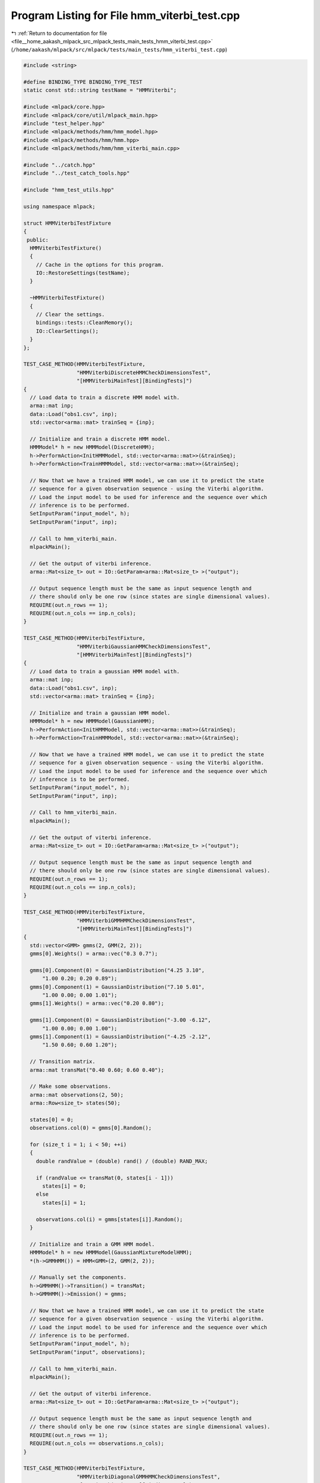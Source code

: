 
.. _program_listing_file__home_aakash_mlpack_src_mlpack_tests_main_tests_hmm_viterbi_test.cpp:

Program Listing for File hmm_viterbi_test.cpp
=============================================

|exhale_lsh| :ref:`Return to documentation for file <file__home_aakash_mlpack_src_mlpack_tests_main_tests_hmm_viterbi_test.cpp>` (``/home/aakash/mlpack/src/mlpack/tests/main_tests/hmm_viterbi_test.cpp``)

.. |exhale_lsh| unicode:: U+021B0 .. UPWARDS ARROW WITH TIP LEFTWARDS

.. code-block:: cpp

   
   #include <string>
   
   #define BINDING_TYPE BINDING_TYPE_TEST
   static const std::string testName = "HMMViterbi";
   
   #include <mlpack/core.hpp>
   #include <mlpack/core/util/mlpack_main.hpp>
   #include "test_helper.hpp"
   #include <mlpack/methods/hmm/hmm_model.hpp>
   #include <mlpack/methods/hmm/hmm.hpp>
   #include <mlpack/methods/hmm/hmm_viterbi_main.cpp>
   
   #include "../catch.hpp"
   #include "../test_catch_tools.hpp"
   
   #include "hmm_test_utils.hpp"
   
   using namespace mlpack;
   
   struct HMMViterbiTestFixture
   {
    public:
     HMMViterbiTestFixture()
     {
       // Cache in the options for this program.
       IO::RestoreSettings(testName);
     }
   
     ~HMMViterbiTestFixture()
     {
       // Clear the settings.
       bindings::tests::CleanMemory();
       IO::ClearSettings();
     }
   };
   
   TEST_CASE_METHOD(HMMViterbiTestFixture,
                    "HMMViterbiDiscreteHMMCheckDimensionsTest",
                    "[HMMViterbiMainTest][BindingTests]")
   {
     // Load data to train a discrete HMM model with.
     arma::mat inp;
     data::Load("obs1.csv", inp);
     std::vector<arma::mat> trainSeq = {inp};
   
     // Initialize and train a discrete HMM model.
     HMMModel* h = new HMMModel(DiscreteHMM);
     h->PerformAction<InitHMMModel, std::vector<arma::mat>>(&trainSeq);
     h->PerformAction<TrainHMMModel, std::vector<arma::mat>>(&trainSeq);
   
     // Now that we have a trained HMM model, we can use it to predict the state
     // sequence for a given observation sequence - using the Viterbi algorithm.
     // Load the input model to be used for inference and the sequence over which
     // inference is to be performed.
     SetInputParam("input_model", h);
     SetInputParam("input", inp);
   
     // Call to hmm_viterbi_main.
     mlpackMain();
   
     // Get the output of viterbi inference.
     arma::Mat<size_t> out = IO::GetParam<arma::Mat<size_t> >("output");
   
     // Output sequence length must be the same as input sequence length and
     // there should only be one row (since states are single dimensional values).
     REQUIRE(out.n_rows == 1);
     REQUIRE(out.n_cols == inp.n_cols);
   }
   
   TEST_CASE_METHOD(HMMViterbiTestFixture,
                    "HMMViterbiGaussianHMMCheckDimensionsTest",
                    "[HMMViterbiMainTest][BindingTests]")
   {
     // Load data to train a gaussian HMM model with.
     arma::mat inp;
     data::Load("obs1.csv", inp);
     std::vector<arma::mat> trainSeq = {inp};
   
     // Initialize and train a gaussian HMM model.
     HMMModel* h = new HMMModel(GaussianHMM);
     h->PerformAction<InitHMMModel, std::vector<arma::mat>>(&trainSeq);
     h->PerformAction<TrainHMMModel, std::vector<arma::mat>>(&trainSeq);
   
     // Now that we have a trained HMM model, we can use it to predict the state
     // sequence for a given observation sequence - using the Viterbi algorithm.
     // Load the input model to be used for inference and the sequence over which
     // inference is to be performed.
     SetInputParam("input_model", h);
     SetInputParam("input", inp);
   
     // Call to hmm_viterbi_main.
     mlpackMain();
   
     // Get the output of viterbi inference.
     arma::Mat<size_t> out = IO::GetParam<arma::Mat<size_t> >("output");
   
     // Output sequence length must be the same as input sequence length and
     // there should only be one row (since states are single dimensional values).
     REQUIRE(out.n_rows == 1);
     REQUIRE(out.n_cols == inp.n_cols);
   }
   
   TEST_CASE_METHOD(HMMViterbiTestFixture,
                    "HMMViterbiGMMHMMCheckDimensionsTest",
                    "[HMMViterbiMainTest][BindingTests]")
   {
     std::vector<GMM> gmms(2, GMM(2, 2));
     gmms[0].Weights() = arma::vec("0.3 0.7");
   
     gmms[0].Component(0) = GaussianDistribution("4.25 3.10",
         "1.00 0.20; 0.20 0.89");
     gmms[0].Component(1) = GaussianDistribution("7.10 5.01",
         "1.00 0.00; 0.00 1.01");
     gmms[1].Weights() = arma::vec("0.20 0.80");
   
     gmms[1].Component(0) = GaussianDistribution("-3.00 -6.12",
         "1.00 0.00; 0.00 1.00");
     gmms[1].Component(1) = GaussianDistribution("-4.25 -2.12",
         "1.50 0.60; 0.60 1.20");
   
     // Transition matrix.
     arma::mat transMat("0.40 0.60; 0.60 0.40");
   
     // Make some observations.
     arma::mat observations(2, 50);
     arma::Row<size_t> states(50);
   
     states[0] = 0;
     observations.col(0) = gmms[0].Random();
   
     for (size_t i = 1; i < 50; ++i)
     {
       double randValue = (double) rand() / (double) RAND_MAX;
   
       if (randValue <= transMat(0, states[i - 1]))
         states[i] = 0;
       else
         states[i] = 1;
   
       observations.col(i) = gmms[states[i]].Random();
     }
   
     // Initialize and train a GMM HMM model.
     HMMModel* h = new HMMModel(GaussianMixtureModelHMM);
     *(h->GMMHMM()) = HMM<GMM>(2, GMM(2, 2));
   
     // Manually set the components.
     h->GMMHMM()->Transition() = transMat;
     h->GMMHMM()->Emission() = gmms;
   
     // Now that we have a trained HMM model, we can use it to predict the state
     // sequence for a given observation sequence - using the Viterbi algorithm.
     // Load the input model to be used for inference and the sequence over which
     // inference is to be performed.
     SetInputParam("input_model", h);
     SetInputParam("input", observations);
   
     // Call to hmm_viterbi_main.
     mlpackMain();
   
     // Get the output of viterbi inference.
     arma::Mat<size_t> out = IO::GetParam<arma::Mat<size_t> >("output");
   
     // Output sequence length must be the same as input sequence length and
     // there should only be one row (since states are single dimensional values).
     REQUIRE(out.n_rows == 1);
     REQUIRE(out.n_cols == observations.n_cols);
   }
   
   TEST_CASE_METHOD(HMMViterbiTestFixture,
                    "HMMViterbiDiagonalGMMHMMCheckDimensionsTest",
                    "[HMMViterbiMainTest][BindingTests]")
   {
     std::vector<DiagonalGMM> gmms(2, DiagonalGMM(2, 2));
     gmms[0].Weights() = arma::vec("0.2 0.8");
   
     gmms[0].Component(0) = DiagonalGaussianDistribution("2.75 1.60",
         "0.50 0.50");
     gmms[0].Component(1) = DiagonalGaussianDistribution("6.15 2.51",
         "1.00 1.50");
     gmms[1].Weights() = arma::vec("0.4 0.6");
   
     gmms[1].Component(0) = DiagonalGaussianDistribution("-1.00 -3.42",
         "0.20 1.00");
     gmms[1].Component(1) = DiagonalGaussianDistribution("-3.10 -5.05",
         "1.20 0.80");
   
     // Transition matrix.
     arma::mat transMat("0.30 0.70; 0.70 0.30");
   
     // Make some observations.
     arma::mat observations(2, 50);
     arma::Row<size_t> states(50);
   
     states[0] = 0;
     observations.col(0) = gmms[0].Random();
   
     for (size_t i = 1; i < 50; ++i)
     {
       double randValue = mlpack::math::Random();
   
       if (randValue <= transMat(0, states[i - 1]))
         states[i] = 0;
       else
         states[i] = 1;
   
       observations.col(i) = gmms[states[i]].Random();
     }
   
     // Initialize and train a diagonal GMM HMM model.
     HMMModel* h = new HMMModel(DiagonalGaussianMixtureModelHMM);
     *(h->DiagGMMHMM()) = HMM<DiagonalGMM>(2, DiagonalGMM(2, 2));
   
     // Manually set the components.
     h->DiagGMMHMM()->Transition() = transMat;
     h->DiagGMMHMM()->Emission() = gmms;
   
     // Now that we have a trained HMM model, we can use it to predict the state
     // sequence for a given observation sequence - using the Viterbi algorithm.
     // Load the input model to be used for inference and the sequence over which
     // inference is to be performed.
     SetInputParam("input_model", h);
     SetInputParam("input", observations);
   
     // Call to hmm_viterbi_main.
     mlpackMain();
   
     // Get the output of viterbi inference.
     arma::Mat<size_t> out = IO::GetParam<arma::Mat<size_t> >("output");
   
     // Output sequence length must be the same as input sequence length and
     // there should only be one row (since states are single dimensional values).
     REQUIRE(out.n_rows == 1);
     REQUIRE(out.n_cols == observations.n_cols);
   }
